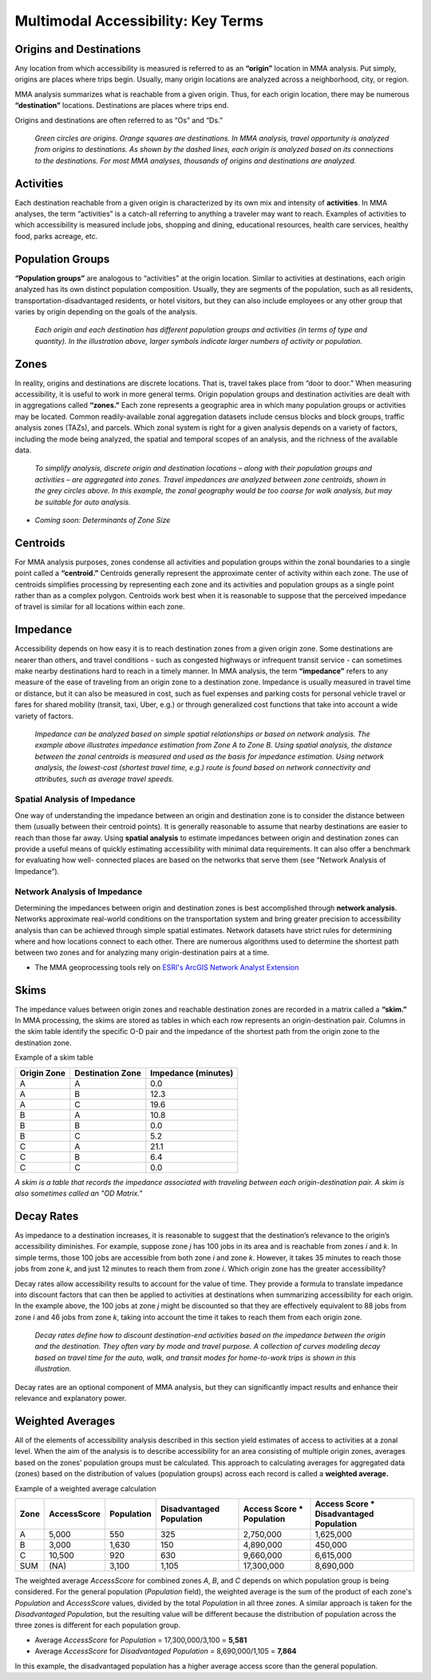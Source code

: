 Multimodal Accessibility: Key Terms
=====================================

Origins and Destinations
-------------------------
Any location from which accessibility is measured is referred to as an **“origin”** location
in MMA analysis.  Put simply, origins are places where trips begin.  Usually, many origin 
locations are analyzed across a neighborhood, city, or region.

MMA analysis summarizes what is reachable from a given origin.  Thus, for each origin 
location, there may be numerous **“destination”** locations. Destinations are places where 
trips end.

Origins and destinations are often referred to as “Os” and “Ds.”

.. figure:: ../images/Illustration_Origins_and_Destinations.PNG
        
	
    *Green circles are origins.  Orange squares are destinations.  In MMA analysis, travel 
    opportunity is analyzed from origins to destinations. As shown by the dashed lines, each 
    origin is analyzed based on its connections to the destinations. For most MMA analyses,
    thousands of origins and destinations are analyzed.*


Activities
-----------
Each destination reachable from a given origin is characterized by its own mix and intensity
of **activities**.  In MMA analyses, the term “activities” is a catch-all referring to anything 
a traveler may want to reach.  Examples of activities to which accessibility is measured 
include jobs, shopping and dining, educational resources, health care services, healthy food, 
parks acreage, etc.

Population Groups
------------------
**“Population groups”** are analogous to “activities” at the origin location.  Similar to activities
at destinations, each origin analyzed has its own distinct population composition.  Usually, they 
are segments of the population, such as all residents, transportation-disadvantaged residents, or 
hotel visitors, but they can also include employees or any other group that varies by origin 
depending on the goals of the analysis.

.. figure:: ../images/Illustration_Activities_and_Population_Groups.PNG


    *Each origin and each destination has different population groups and activities (in terms of type
    and quantity).  In the illustration above,  larger symbols indicate larger numbers of activity or 
    population.*


Zones
------
In reality, origins and destinations are discrete locations.  That is, travel takes place from 
“door to door.” When measuring accessibility, it is useful to work in more general terms. 
Origin population groups and destination activities are dealt with in aggregations called **“zones.”** 
Each zone represents a geographic area in which many population groups or activities may be located. 
Common readily-available zonal aggregation datasets include census blocks and block groups, traffic 
analysis zones (TAZs), and parcels.  Which zonal system is right for a given analysis depends on a 
variety of factors, including the mode being analyzed, the spatial and temporal scopes of an 
analysis, and the richness of the available data. 

.. figure:: ../images/Illustration_Zones_and_Centroids.PNG


    *To simplify analysis, discrete origin and destination locations – along with their population groups 
    and activities – are aggregated into zones.  Travel impedances are analyzed between zone centroids, 
    shown in the grey circles above.  In this example, the zonal geography would be too coarse for walk 
    analysis, but may be suitable for auto analysis.*

- *Coming soon: Determinants of Zone Size*

Centroids
----------
For MMA analysis purposes, zones condense all activities and population groups within the zonal 
boundaries to a single point called a **“centroid.”** Centroids generally represent the approximate center
of activity within each zone.  The use of centroids simplifies processing by representing each zone
and its activities and population groups as a single point rather than as a complex polygon.  
Centroids work best when it is reasonable to suppose that the perceived impedance of travel is similar 
for all locations within each zone.

Impedance
----------
Accessibility depends on how easy it is to reach destination zones from a given origin zone. Some 
destinations are nearer than others, and travel conditions - such as congested highways or infrequent 
transit service - can sometimes make nearby destinations hard to reach in a timely manner.  In MMA 
analysis, the term **“impedance”** refers to any measure of the ease of traveling from an origin zone to 
a destination zone. Impedance is usually measured in travel time or distance, but it can also be 
measured in cost, such as fuel expenses and parking costs for personal vehicle travel or fares for 
shared mobility (transit, taxi, Uber, e.g.) or through generalized cost functions that take into 
account a wide variety of factors.

.. figure:: ../images/Illustration_SpatialAnalysis_and_NetworkAnalysis.PNG
    
	
    *Impedance can be analyzed based on simple spatial relationships or based on network analysis.  The 
    example above illustrates impedance estimation from Zone A to Zone B.  Using spatial analysis, the 
    distance between the zonal centroids is measured and used as the basis for impedance estimation.  
    Using network analysis, the lowest-cost (shortest travel time, e.g.) route is found based on network 
    connectivity and attributes, such as average travel speeds.*


Spatial Analysis of Impedance
^^^^^^^^^^^^^^^^^^^^^^^^^^^^^^
One way of understanding the impedance between an origin and destination zone is to consider the distance 
between them (usually between their centroid points).  It is generally reasonable to assume that nearby 
destinations are easier to reach than those far away.  Using **spatial analysis** to estimate impedances 
between origin and destination zones can provide a useful means of quickly estimating accessibility with 
minimal data requirements.  It can also offer a benchmark for evaluating how well- connected places are based 
on the networks that serve them (see “Network Analysis of Impedance”).

Network Analysis of Impedance
^^^^^^^^^^^^^^^^^^^^^^^^^^^^^^
Determining the impedances between origin and destination zones is best accomplished through **network analysis**.  
Networks approximate real-world conditions on the transportation system and bring greater precision to 
accessibility analysis than can be achieved through simple spatial estimates.  Network datasets have strict 
rules for determining where and how locations connect to each other.  There are numerous algorithms used to 
determine the shortest path between two zones and for analyzing many origin-destination pairs at a time. 

- The MMA geoprocessing tools rely on `ESRI's ArcGIS Network Analyst Extension <http://desktop.arcgis.com/en/arcmap/latest/extensions/network-analyst/what-is-network-analyst-.htm>`_

Skims
------
The impedance values between origin zones and reachable destination zones are recorded in a matrix called a 
**“skim.”**  In MMA processing, the skims are stored as tables in which each row represents an origin-destination 
pair. Columns in the skim table identify the specific O-D pair and the impedance of the shortest path from 
the origin zone to the destination zone.

Example of a skim table

============= ================== ====================
Origin Zone   Destination Zone   Impedance (minutes)
============= ================== ====================
A             A                  0.0
A             B                  12.3
A             C                  19.6
B             A                  10.8
B             B                  0.0
B             C                  5.2
C             A                  21.1
C             B                  6.4
C             C                  0.0
============= ================== ====================

*A skim is a table that records the impedance associated with traveling between each origin-destination
pair.  A skim is also sometimes called an "OD Matrix."*

.. seealso:: 
    - `Geoprocessing Toolbox - Create Skim <gp-create-skim.html>`_
    - `Geoprocessing Toolbox - Create Average Matrix <gp-average-matrix.html>`_
    - `mma.Skim <mma.html#mma.Skim>`_

Decay Rates
------------
As impedance to a destination increases, it is reasonable to suggest that the destination’s relevance to 
the origin’s accessibility diminishes. For example, suppose zone *j* has 100 jobs in its area and is 
reachable from zones *i* and *k*.  In simple terms, those 100 jobs are accessible from both zone *i* and 
zone *k*.  However, it takes 35 minutes to reach those jobs from zone *k*, and just 12 minutes to reach 
them from zone *i*.  Which origin zone has the greater accessibility? 

Decay rates allow accessibility results to account for the value of time.  They provide a formula to 
translate impedance into discount factors that can then be applied to activities at destinations when 
summarizing accessibility for each origin.  In the example above, the 100 jobs at zone *j* might be 
discounted so that they are effectively equivalent to 88 jobs from zone *i* and 46 jobs from zone *k*, 
taking into account the time it takes to reach them from each origin zone.

.. figure:: ../images/DecayRatesByMode.PNG
    
	
    *Decay rates define how to discount destination-end activities based on the impedance between the 
    origin and the destination.  They often vary by mode and travel purpose.  A collection of curves 
    modeling decay based on travel time for the auto, walk, and transit modes for home-to-work trips 
    is shown in this illustration.*


Decay rates are an optional component of MMA analysis, but they can significantly impact results and 
enhance their relevance and explanatory power.

.. seealso:: 
    - `Geoprocessing Toolbox - Manage Decay Rates <gp-decay-rates.html>`_
    - `mma.Decay <mma.html#mma.Decay>`_


Weighted Averages
------------------
All of the elements of accessibility analysis described in this section yield estimates of access to 
activities at a zonal level.  When the aim of the analysis is to describe accessibility for an area 
consisting of multiple origin zones, averages based on the zones’ population groups must be calculated.
This approach to calculating averages for aggregated data (zones) based on the distribution of values
(population groups) across each record is called a **weighted average.**

Example of a weighted average calculation

+------+-------------+------------+--------------------------+---------------------------+-----------------------------------------+
| Zone | AccessScore | Population | Disadvantaged Population | Access Score * Population | Access Score * Disadvantaged Population |
+======+=============+============+==========================+===========================+=========================================+
| A    | 5,000       | 550        | 325                      | 2,750,000                 | 1,625,000                               |
+------+-------------+------------+--------------------------+---------------------------+-----------------------------------------+
| B    | 3,000       | 1,630      | 150                      | 4,890,000                 | 450,000                                 |
+------+-------------+------------+--------------------------+---------------------------+-----------------------------------------+
| C    | 10,500      | 920        | 630                      | 9,660,000                 | 6,615,000                               |
+------+-------------+------------+--------------------------+---------------------------+-----------------------------------------+
| SUM  | (NA)        | 3,100      | 1,105                    | 17,300,000                | 8,690,000                               |
+------+-------------+------------+--------------------------+---------------------------+-----------------------------------------+

The weighted average *AccessScore* for combined zones *A*, *B*, and *C* depends on which population group
is being considered.  For the general population (*Population* field), the weighted average is the sum of
the product of each zone's *Population* and *AccessScore* values, divided by the total *Population* in all
three zones.  A similar approach is taken for the *Disadvantaged Population*, but the resulting value will
be different because the distribution of population across the three zones is different for each population
group.

- Average *AccessScore* for *Population* = 17,300,000/3,100 = **5,581**
- Average *AccessScore* for *Disadvantaged Population* = 8,690,000/1,105 = **7,864**

In this example, the disadvantaged population has a higher average access score than the
general population.

.. seealso:: 
    `Geoprocessing Toolbox - Calculate Weighted Average <gp-weighted-average.html>`_
